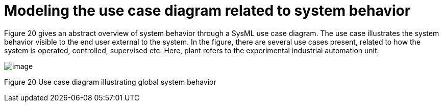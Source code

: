 [[Modeling-the-use-case-diagram-related-to-system-behavior]]

[[modeling-the-use-case-diagram-related-to-system-behavior]]
= Modeling the use case diagram related to system behavior

Figure 20 gives an abstract overview of system behavior through a SysML use case diagram. The use case illustrates the system behavior visible to the end user external to the system. In the figure, there are several use cases present, related to how the system is operated, controlled, supervised etc. Here, plant refers to the experimental industrial automation unit.

image:images/Sysml-architect_example-usecase_image100.jpg[image]

[[Figure-20-Use-case-diagram-illustrating-global-system-behavior]]

[[figure-20-use-case-diagram-illustrating-global-system-behavior]]
Figure 20 Use case diagram illustrating global system behavior

[[footer]]
